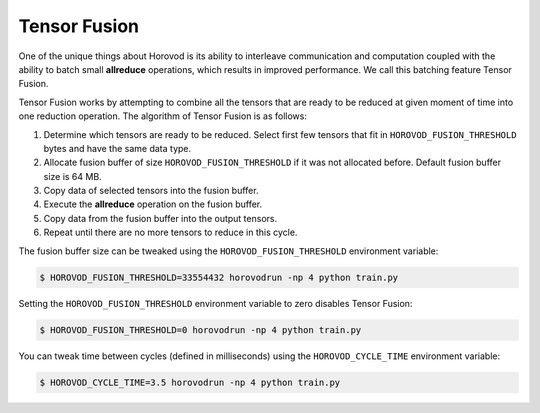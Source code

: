 .. inclusion-marker-start-do-not-remove

Tensor Fusion
=============

One of the unique things about Horovod is its ability to interleave communication and computation coupled with the ability
to batch small **allreduce** operations, which results in improved performance. We call this batching feature Tensor Fusion.

Tensor Fusion works by attempting to combine all the tensors that are ready to be reduced at given moment of time into
one reduction operation. The algorithm of Tensor Fusion is as follows:

1. Determine which tensors are ready to be reduced. Select first few tensors that fit in ``HOROVOD_FUSION_THRESHOLD`` bytes and have the same data type.
2. Allocate fusion buffer of size ``HOROVOD_FUSION_THRESHOLD`` if it was not allocated before. Default fusion buffer size is 64 MB.
3. Copy data of selected tensors into the fusion buffer.
4. Execute the **allreduce** operation on the fusion buffer.
5. Copy data from the fusion buffer into the output tensors.
6. Repeat until there are no more tensors to reduce in this cycle.

The fusion buffer size can be tweaked using the ``HOROVOD_FUSION_THRESHOLD`` environment variable:

.. code-block:: bash

    $ HOROVOD_FUSION_THRESHOLD=33554432 horovodrun -np 4 python train.py


Setting the ``HOROVOD_FUSION_THRESHOLD`` environment variable to zero disables Tensor Fusion:

.. code-block:: bash

    $ HOROVOD_FUSION_THRESHOLD=0 horovodrun -np 4 python train.py


You can tweak time between cycles (defined in milliseconds) using the ``HOROVOD_CYCLE_TIME`` environment variable:

.. code-block:: bash

    $ HOROVOD_CYCLE_TIME=3.5 horovodrun -np 4 python train.py


.. inclusion-marker-end-do-not-remove
